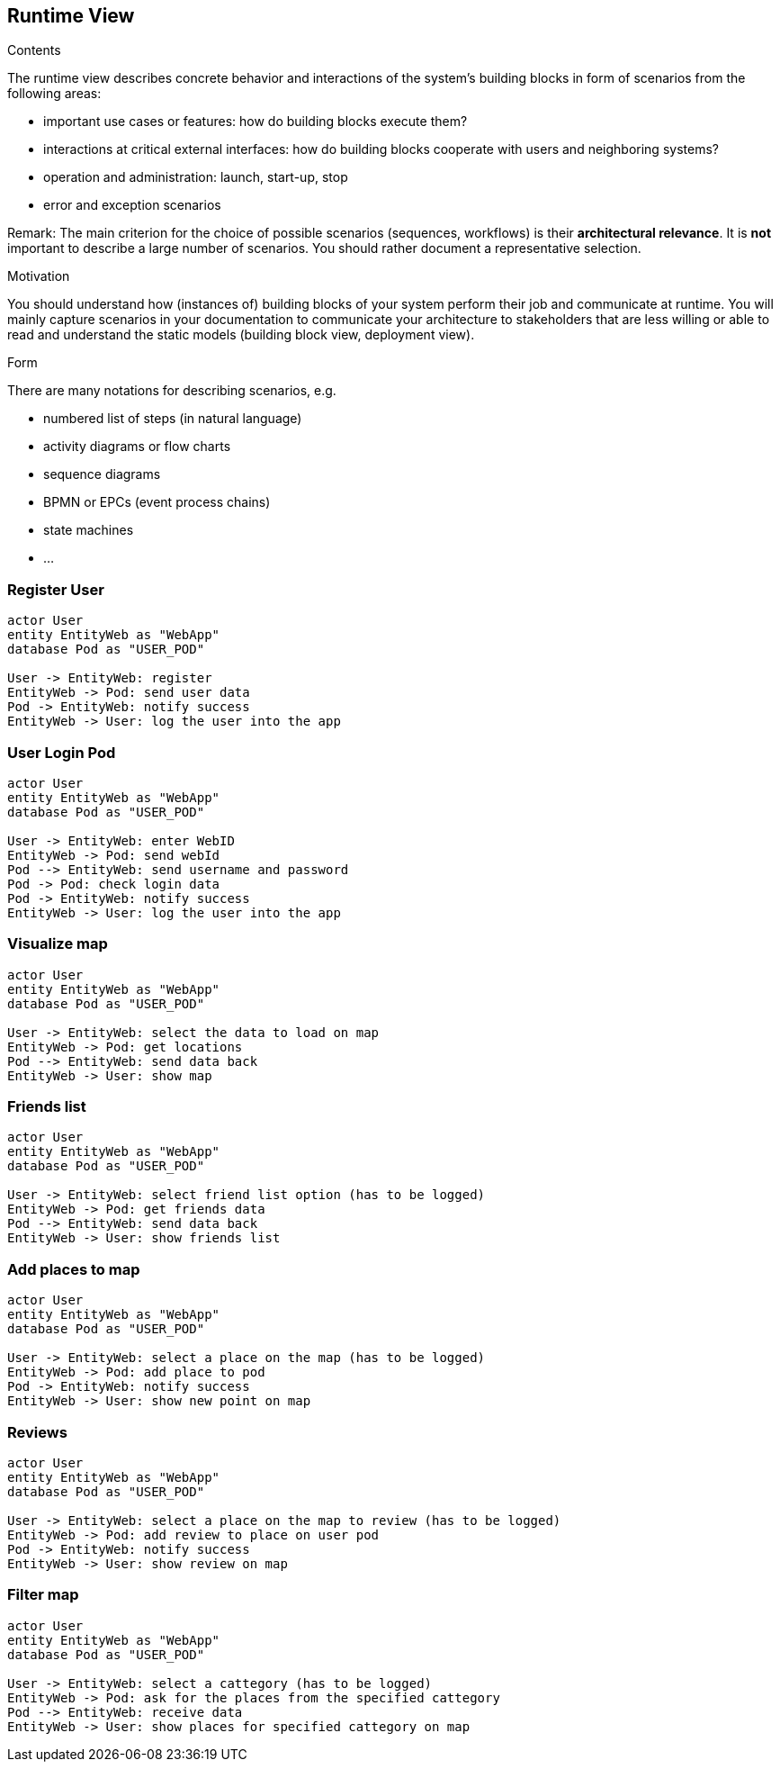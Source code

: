 [[section-runtime-view]]
== Runtime View


[role="arc42help"]
****
.Contents
The runtime view describes concrete behavior and interactions of the system’s building blocks in form of scenarios from the following areas:

* important use cases or features: how do building blocks execute them?
* interactions at critical external interfaces: how do building blocks cooperate with users and neighboring systems?
* operation and administration: launch, start-up, stop
* error and exception scenarios

Remark: The main criterion for the choice of possible scenarios (sequences, workflows) is their *architectural relevance*. It is *not* important to describe a large number of scenarios. You should rather document a representative selection.

.Motivation
You should understand how (instances of) building blocks of your system perform their job and communicate at runtime.
You will mainly capture scenarios in your documentation to communicate your architecture to stakeholders that are less willing or able to read and understand the static models (building block view, deployment view).

.Form
There are many notations for describing scenarios, e.g.

* numbered list of steps (in natural language)
* activity diagrams or flow charts
* sequence diagrams
* BPMN or EPCs (event process chains)
* state machines
* ...

****

=== Register User
[plantuml,"register diagram",png]
----
actor User
entity EntityWeb as "WebApp"
database Pod as "USER_POD"

User -> EntityWeb: register
EntityWeb -> Pod: send user data 
Pod -> EntityWeb: notify success
EntityWeb -> User: log the user into the app
----


=== User Login Pod
[plantuml,"login diagram",png]
----
actor User
entity EntityWeb as "WebApp"
database Pod as "USER_POD"

User -> EntityWeb: enter WebID
EntityWeb -> Pod: send webId
Pod --> EntityWeb: send username and password
Pod -> Pod: check login data
Pod -> EntityWeb: notify success
EntityWeb -> User: log the user into the app
----

=== Visualize map
[plantuml,"Map diagram",png]
----
actor User
entity EntityWeb as "WebApp"
database Pod as "USER_POD"

User -> EntityWeb: select the data to load on map
EntityWeb -> Pod: get locations
Pod --> EntityWeb: send data back
EntityWeb -> User: show map
----


=== Friends list
[plantuml,"Friends list diagram",png]
----
actor User
entity EntityWeb as "WebApp"
database Pod as "USER_POD"

User -> EntityWeb: select friend list option (has to be logged)
EntityWeb -> Pod: get friends data
Pod --> EntityWeb: send data back
EntityWeb -> User: show friends list
----

=== Add places to map
[plantuml,"Add places diagram",png]
----
actor User
entity EntityWeb as "WebApp"
database Pod as "USER_POD"

User -> EntityWeb: select a place on the map (has to be logged)
EntityWeb -> Pod: add place to pod
Pod -> EntityWeb: notify success
EntityWeb -> User: show new point on map
----


=== Reviews
[plantuml,"Reviews diagram",png]
----
actor User
entity EntityWeb as "WebApp"
database Pod as "USER_POD"

User -> EntityWeb: select a place on the map to review (has to be logged)
EntityWeb -> Pod: add review to place on user pod
Pod -> EntityWeb: notify success
EntityWeb -> User: show review on map
----

=== Filter map
[plantuml,"filter map diagram",png]
----
actor User
entity EntityWeb as "WebApp"
database Pod as "USER_POD"

User -> EntityWeb: select a cattegory (has to be logged)
EntityWeb -> Pod: ask for the places from the specified cattegory
Pod --> EntityWeb: receive data
EntityWeb -> User: show places for specified cattegory on map
----

